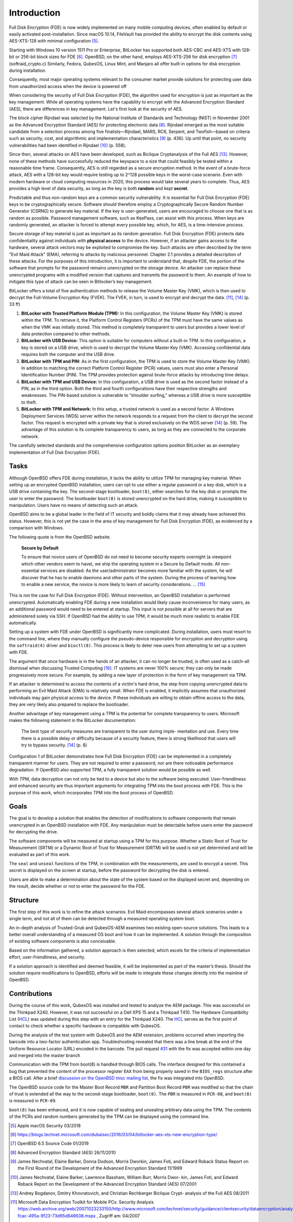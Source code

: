 Introduction
++++++++++++
Full Disk Encryption (FDE) is now widely implemented on many mobile computing
devices, often enabled by default or easily activated post-installation. Since
macOS 10.14, FileVault has provided the ability to encrypt the disk contents
using AES-XTS-128 with minimal configuration [5]_.

Starting with Windows 10 version 1511 Pro or Enterprise, BitLocker has supported
both AES-CBC and AES-XTS with 128-bit or 256-bit block sizes for FDE [6]_.
OpenBSD, on the other hand, employs AES-XTS-256 for disk encryption [7]_
(softraid_crypto.c) Similarly, Fedora, QubesOS, Linux Mint, and Manjaro all
offer built-in options for disk encryption during installation.

Consequently, most major operating systems relevant to the consumer market
provide solutions for protecting user data from unauthorized access when the
device is powered off

When considering the security of Full Disk Encryption (FDE), the algorithm used
for encryption is just as important as the key management. While all operating
systems have the capability to encrypt with the Advanced Encryption Standard
(AES), there are differences in key management. Let's first look at the security
of AES.

The block cipher Rijndael was selected by the National Institute of Standards
and Technology (NIST) in November 2001 as the Advanced Encryption Standard (AES)
for protecting electronic data [8]_. Rijndael emerged as the most suitable
candidate from a selection process among five finalists—Rijndael, MARS, RC6,
Serpent, and Twofish—based on criteria such as security, cost, and algorithmic
and implementation characteristics [9]_ (p. 436). Up until that point, no
security vulnerabilities had been identified in Rijndael [10]_ (p. 558).

Since then, several attacks on AES have been developed, such as Biclique
Cryptanalysis of the Full AES [13]_. However, none of these methods have
successfully reduced the keyspace to a size that could feasibly be tested within
a reasonable time frame. Consequently, AES is still regarded as a secure
encryption method. In the event of a brute-force attack, AES with a 128-bit key
would require testing up to 2^128 possible keys in the worst-case scenario. Even
with modern hardware or cloud computing resources in 2020, this process would
take several years to complete. Thus, AES provides a high level of data
security, as long as the key is both **random** and kept **secret**.

Predictable and thus non-random keys are a common security vulnerability. It is
essential for Full Disk Encryption (FDE) keys to be cryptographically secure.
Software should therefore employ a Cryptographically Secure Random Number
Generator (CSRNG) to generate key material. If the key is user-generated, users
are encouraged to choose one that is as random as possible. Password management
software, such as KeePass, can assist with this process. When keys are randomly
generated, an attacker is forced to attempt every possible key, which, for AES,
is a time-intensive process.

.. TODO: ref für chapter 2.1

Secure storage of key material is just as important as its random generation.
Full Disk Encryption (FDE) protects data confidentiality against individuals
with **physical access** to the device. However, if an attacker gains access to
the hardware, several attack vectors may be exploited to compromise the key.
Such attacks are often described by the term "Evil Maid Attack" (EMA), referring
to attacks by malicious personnel. Chapter 2.1 provides a detailed description
of these attacks. For the purposes of this introduction, it is important to
understand that, despite FDE, the portion of the software that prompts for the
password remains unencrypted on the storage device. An attacker can replace
these unencrypted programs with a modified version that captures and transmits
the password to them. An example of how to mitigate this type of attack can be
seen in Bitlocker’s key management.

BitLocker offers a total of five authentication methods to release the Volume
Master Key (VMK), which is then used to decrypt the Full-Volume Encryption Key
(FVEK). The FVEK, in turn, is used to encrypt and decrypt the data. [11]_, [14]_
(p. 33 ff)

1. **BitLocker with Trusted Platform Module (TPM):** In this configuration, the
   Volume Master Key (VMK) is stored within the TPM. To retrieve it, the
   Platform Control Registers (PCRs) of the TPM must have the same values as
   when the VMK was initially stored. This method is completely transparent to
   users but provides a lower level of data protection compared to other
   methods.

2. **BitLocker with USB Device:** This option is suitable for computers without
   a built-in TPM. In this configuration, a key is stored on a USB drive, which
   is used to decrypt the Volume Master Key (VMK). Accessing confidential data
   requires both the computer and the USB drive.

3. **BitLocker with TPM and PIN:** As in the first configuration, the TPM is
   used to store the Volume Master Key (VMK). In addition to matching the
   correct Platform Control Register (PCR) values, users must also enter a
   Personal Identification Number (PIN). The TPM provides protection against
   brute-force attacks by introducing time delays.

4. **BitLocker with TPM and USB Device:** In this configuration, a USB drive is
   used as the second factor instead of a PIN, as in the third option. Both the
   third and fourth configurations have their respective strengths and
   weaknesses. The PIN-based solution is vulnerable to “shoulder surfing,”
   whereas a USB drive is more susceptible to theft.

5. **BitLocker with TPM and Network:** In this setup, a trusted network is used
   as a second factor. A Windows Deployment Services (WDS) server within the
   network responds to a request from the client to decrypt the second factor.
   This request is encrypted with a private key that is stored exclusively on
   the WDS server [14]_ (p. 59). The advantage of this solution is its complete
   transparency to users, as long as they are connected to the corporate
   network.

The carefully selected standards and the comprehensive configuration options
position BitLocker as an exemplary implementation of Full Disk Encryption (FDE).


Tasks
=====
Although OpenBSD offers FDE during installation, it lacks the ability to utilize
TPM for managing key material. When setting up an encrypted OpenBSD
installation, users can opt to use either a regular password or a key disk,
which is a USB drive containing the key. The second-stage bootloader,
``boot(8)``, either searches for the key disk or prompts the user to enter the
password. The bootloader ``boot(8)`` is stored unencrypted on the hard drive,
making it susceptible to manipulation. Users have no means of detecting such an
attack.

OpenBSD aims to be a global leader in the field of IT security and boldly claims
that it may already have achieved this status. However, this is not yet the case
in the area of key management for Full Disk Encryption (FDE), as evidenced by a
comparison with Windows.

The following quote is from the OpenBSD website.

    **Secure by Default**

    To ensure that novice users of OpenBSD do not need to become security
    experts overnight (a viewpoint which other vendors seem to have), we ship the
    operating system in a Secure by Default mode. All non-essential services are
    disabled. As the user/administrator becomes more familiar with the system,
    he will discover that he has to enable daemons and other parts of the system.
    During the process of learning how to enable a new service, the novice is
    more likely to learn of security considerations. ... [15]_

This is not the case for Full Disk Encryption (FDE). Without intervention,
an OpenBSD installation is performed unencrypted. Automatically enabling FDE
during a new installation would likely cause inconvenience for many users,
as an additional password would need to be entered at startup. This input is
not possible at all for servers that are administered solely via SSH. If
OpenBSD had the ability to use TPM, it would be much more realistic to
enable FDE automatically.

Setting up a system with FDE under OpenBSD is significantly more complicated.
During installation, users must resort to the command line, where they manually
configure the pseudo-device responsible for encryption and decryption using the
``softraid(4)`` driver and ``bioctl(8)``. This process is likely to deter new
users from attempting to set up a system with FDE.

The argument that once hardware is in the hands of an attacker, it can no longer
be trusted, is often used as a catch-all dismissal when discussing Trusted
Computing [16]_. IT systems are never 100% secure; they can only be made
progressively more secure. For example, by adding a new layer of protection in
the form of key management via TPM.

If an attacker is determined to access the contents of a victim's hard drive,
the step from copying unencrypted data to performing an Evil Maid Attack (EMA)
is relatively small. When FDE is enabled, it implicitly assumes that
unauthorized individuals may gain physical access to the device. If these
individuals are willing to obtain offline access to the data, they are very
likely also prepared to replace the bootloader.

Another advantage of key management using a TPM is the potential for complete
transparency to users. Microsoft makes the following statement in the BitLocker
documentation:

    The best type of security measures are transparent to the user during imple-
    mentation and use. Every time there is a possible delay or difficulty because
    of a security feature, there is strong likelihood that users will try to bypass
    security. [14]_ (p. 8)


.. TODO: could be a reference

Configuration 1 of BitLocker demonstrates how Full Disk Encryption (FDE) can be
implemented in a completely transparent manner for users. They are not required
to enter a password, nor are there noticeable performance degradation. If
OpenBSD also supported TPM, a fully transparent solution would be possible as
well.

With TPM, data decryption can not only be tied to a device but also to the
software being executed. User-friendliness and enhanced security are thus
important arguments for integrating TPM into the boot process with FDE. This is
the purpose of this work, which incorporates TPM into the boot process of
OpenBSD.

Goals
=====
The goal is to develop a solution that enables the detection of modifications to
software components that remain unencrypted in an OpenBSD installation with FDE.
Any manipulation must be detectable before users enter the password for
decrypting the drive.

The software components will be measured at startup using a TPM for this
purpose. Whether a Static Root of Trust for Measurement (SRTM) or a Dynamic Root
of Trust for Measurement (DRTM) will be used is not yet determined and will be
evaluated as part of this work.

The ``seal`` and ``unseal`` functions of the TPM, in combination with the
measurements, are used to encrypt a secret. This secret is displayed on the
screen at startup, before the password for decrypting the disk is entered.

Users are able to make a determination about the state of the system based on
the displayed secret and, depending on the result, decide whether or not to
enter the password for the FDE.

Structure
=========
The first step of this work is to refine the attack scenarios. Evil Maid
encompasses several attack scenarios under a single term, and not all of them
can be detected through a measured operating system boot.

An in-depth analysis of Trusted-Grub and QubesOS-AEM examines two existing
open-source solutions. This leads to a better overall understanding of a
measured OS boot and how it can be implemented. A solution through the
composition of existing software components is also conceivable.

Based on the information gathered, a solution approach is then selected, which
excels for the criteria of implementation effort, user-friendliness, and
security.

If a solution approach is identified and deemed feasible, it will be implemented
as part of the master’s thesis. Should the solution require modifications to
OpenBSD, efforts will be made to integrate these changes directly into the
mainline of OpenBSD.

Contributions
=============
During the course of this work, QubesOS was installed and tested to analyze the
AEM package. This was successful on the Thinkpad X240. However, it was not
successful on a Dell XPS 15 and a Thinkpad T410. The Hardware Compatibility List
(HCL_) was updated during this step with an entry for the Thinkpad X240. The
HCL_ serves as the first point of contact to check whether a specific hardware
is compatible with QubesOS.

During the analysis of the test system with QubesOS and the AEM extension,
problems occurred when importing the barcode into a two-factor authentication
app. Troubleshooting revealed that there was a line break at the end of the
Uniform Resource Locator (URL) encoded in the barcode. The pull request `#31`_
with the fix was accepted within one day and merged into the master branch

.. _HCL: https://www.qubes-os.org/hcl/
.. _#31: https://github.com/QubesOS/qubes-antievilmaid/pull/31

Communication with the TPM from boot(8) is handled through BIOS calls. The
interface designed for this contained a bug that prevented the content of the
processor register ``EAX`` from being properly saved in the ``BIOS_regs``
structure after a BIOS call. After a brief `discussion on the OpenBSD misc
mailing list`_, the fix was integrated into OpenBSD.

.. _discussion on the OpenBSD misc mailing list: https://marc.info/?t=157314801500003&r=1&w=2

The OpenBSD source code for the Master Boot Record ``MBR`` and Partition Boot
Record ``PBR`` was modified so that the chain of trust is extended all the way
to the second-stage bootloader, ``boot(8)``. The ``PBR`` is measured in
``PCR-08``, and ``boot(8)`` is measured in ``PCR-09``.

``boot(8)`` has been enhanced, and it is now capable of sealing and unsealing
arbitrary data using the TPM. The contents of the PCRs and random numbers
generated by the TPM can be displayed using the command line.

.. [5] Apple macOS Security 03/2018

.. [6] https://blogs.technet.microsoft.com/dubaisec/2016/03/04/bitlocker-aes-xts-new-encryption-type/

.. [7] OpenBSD 6.5 Source Code 01/2019

.. [8] Advanced Encryption Standard (AES) 26/11/2010

.. [9] James Nechvatal, Elaine Barker, Donna Dodson, Morris Dworkin, James Foti, and
  Edward Roback Status Report on the First Round of the Development of the Advanced
  Encryption Standard 11/1999

.. [10] James Nechvatal, Elaine Barker, Lawrence Bassham, William Burr, Morris Dwor-
  kin, James Foti, and Edward Roback Report on the Development of the Advanced
  Encryption Standard (AES) 07/2001

.. [13] Andrey Bogdanov, Dmitry Khovratovich, and Christian Rechberger Biclique Crypt-
  analysis of the Full AES 08/2011

.. [11] Microsoft Data Encryption Toolkit for Mobile PCs: Security Analysis
  https://web.archive.org/web/20071023233150/http://www.microsoft.com/technet/security/guidance/clientsecurity/dataencryption/analysis/4e6ce820-fcac-495a-9f23-73d65d846638.mspx
  , Zugriff am:  04/2007

.. [14] Microsoft Information protection https://docs.microsoft.com/en-us/windows/security/information-protection/
   , Zugriff am: 09/2019

.. [15] OpenBSD OpenBSD Security https://www.openbsd.org/security.html
  , Zugriff am: 09/2019

.. [16] Joanna Rutkowska Evil Maid goes after TrueCrypt! http://theinvisiblethings.blogspot.com/2009/10/evil-maid-goes-after-truecrypt.html
  , Zugriff am: 09/2019
